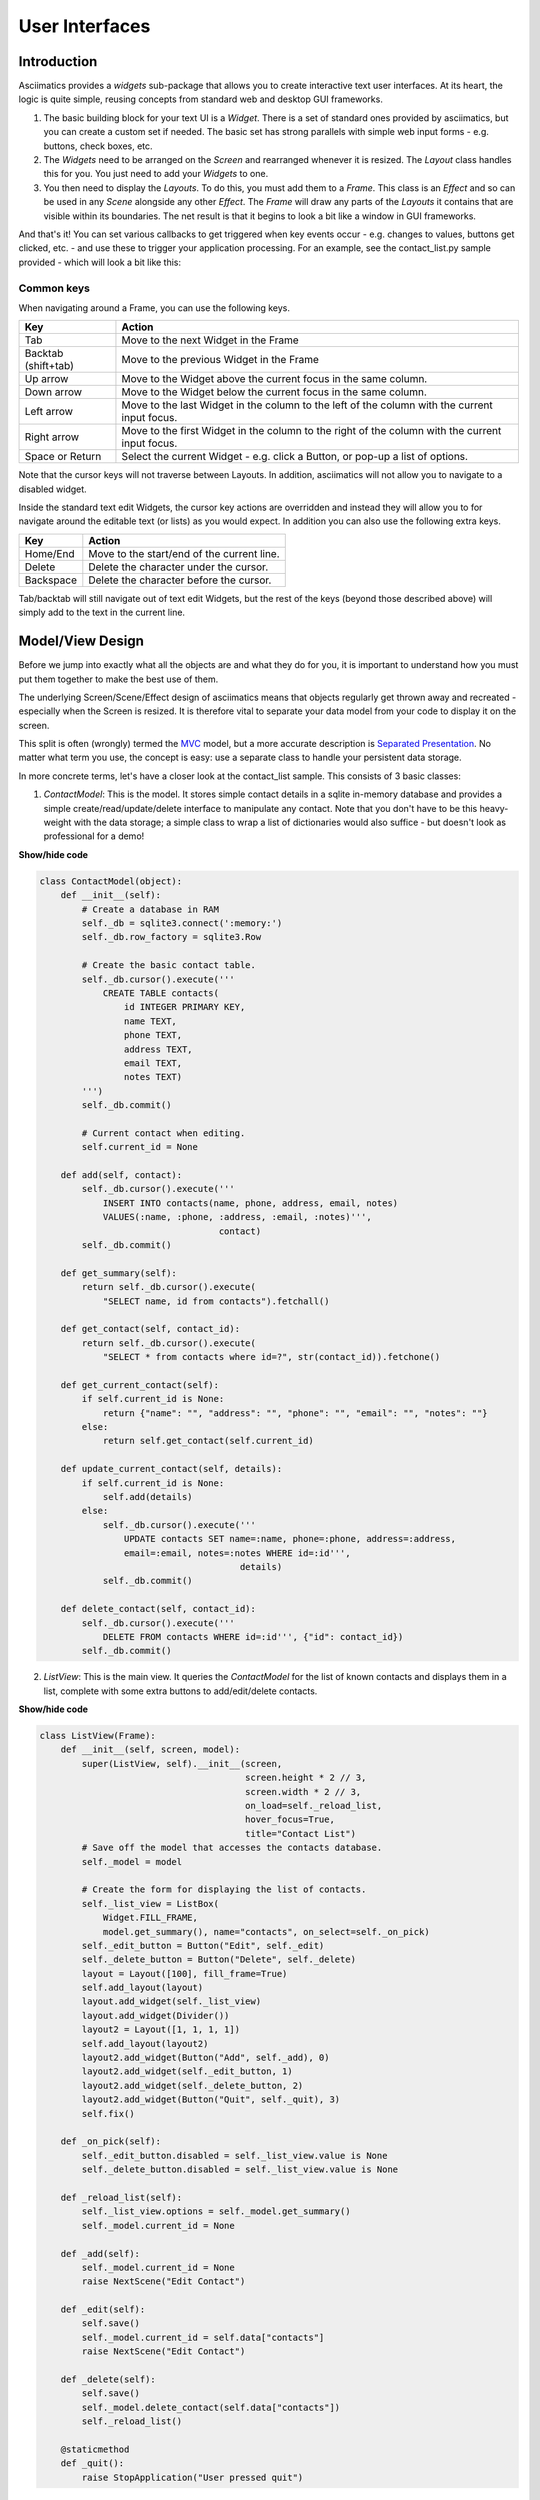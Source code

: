 User Interfaces
===============

Introduction
------------

Asciimatics provides a `widgets` sub-package that allows you to create interactive text user
interfaces.  At its heart, the logic is quite simple, reusing concepts from standard web and
desktop GUI frameworks.

1. The basic building block for your text UI is a `Widget`.  There is a set of standard ones
   provided by asciimatics, but you can create a custom set if needed.  The basic set has strong
   parallels with simple web input forms - e.g. buttons, check boxes, etc.
2. The `Widgets` need to be arranged on the `Screen` and rearranged whenever it is resized.  The
   `Layout` class handles this for you.  You just need to add your `Widgets` to one.
3. You then need to display the `Layouts`.  To do this, you must add them to a `Frame`.  This class
   is an `Effect` and so can be used in any `Scene` alongside any other `Effect`. The `Frame` will
   draw any parts of the `Layouts` it contains that are visible within its boundaries.  The net
   result is that it begins to look a bit like a window in GUI frameworks.

And that's it!  You can set various callbacks to get triggered when key events occur - e.g. changes
to values, buttons get clicked, etc. - and use these to trigger your application processing.  For
an example, see the contact_list.py sample provided - which will look a bit like this:

.. image:: contacts.png
    :alt: Screen shot of the contacts list sample

Common keys
~~~~~~~~~~~
When navigating around a Frame, you can use the following keys.

===================  ==============================================================================
Key                  Action
===================  ==============================================================================
Tab                  Move to the next Widget in the Frame
Backtab (shift+tab)  Move to the previous Widget in the Frame
Up arrow             Move to the Widget above the current focus in the same column.
Down arrow           Move to the Widget below the current focus in the same column.
Left arrow           Move to the last Widget in the column to the left of the column with the
                     current input focus.
Right arrow          Move to the first Widget in the column to the right of the column with the
                     current input focus.
Space or Return      Select the current Widget - e.g. click a Button, or pop-up a list of options.
===================  ==============================================================================

Note that the cursor keys will not traverse between Layouts.  In addition, asciimatics will not
allow you to navigate to a disabled widget.

Inside the standard text edit Widgets, the cursor key actions are overridden and instead they will
allow you to for navigate around the editable text (or lists) as you would expect.  In addition you
can also use the following extra keys.

===================  ==========================================================
Key                  Action
===================  ==========================================================
Home/End             Move to the start/end of the current line.
Delete               Delete the character under the cursor.
Backspace            Delete the character before the cursor.
===================  ==========================================================

Tab/backtab will still navigate out of text edit Widgets, but the rest of the keys (beyond those
described above) will simply add to the text in the current line.

Model/View Design
-----------------
Before we jump into exactly what all the objects are and what they do for you, it is important to
understand how you must put them together to make the best use of them.

The underlying Screen/Scene/Effect design of asciimatics means that objects regularly get thrown
away and recreated - especially when the Screen is resized.  It is therefore vital to separate your
data model from your code to display it on the screen.

This split is often (wrongly) termed the `MVC
<https://en.wikipedia.org/wiki/Model%E2%80%93view%E2%80%93controller>`__ model, but a more accurate
description is `Separated Presentation
<http://martinfowler.com/eaaDev/SeparatedPresentation.html>`__.  No matter what term you use, the
concept is easy: use a separate class to handle your persistent data storage.

In more concrete terms, let's have a closer look at the contact_list sample.  This consists of 3
basic classes:

1. `ContactModel`: This is the model.  It stores simple contact details in a sqlite in-memory
   database and provides a simple create/read/update/delete interface to manipulate any contact.
   Note that you don't have to be this heavy-weight with the data storage; a simple class to wrap a
   list of dictionaries would also suffice - but doesn't look as professional for a demo!

.. container:: toggle

    .. container:: header

        **Show/hide code**

    .. code-block:: python

        class ContactModel(object):
            def __init__(self):
                # Create a database in RAM
                self._db = sqlite3.connect(':memory:')
                self._db.row_factory = sqlite3.Row

                # Create the basic contact table.
                self._db.cursor().execute('''
                    CREATE TABLE contacts(
                        id INTEGER PRIMARY KEY,
                        name TEXT,
                        phone TEXT,
                        address TEXT,
                        email TEXT,
                        notes TEXT)
                ''')
                self._db.commit()

                # Current contact when editing.
                self.current_id = None

            def add(self, contact):
                self._db.cursor().execute('''
                    INSERT INTO contacts(name, phone, address, email, notes)
                    VALUES(:name, :phone, :address, :email, :notes)''',
                                          contact)
                self._db.commit()

            def get_summary(self):
                return self._db.cursor().execute(
                    "SELECT name, id from contacts").fetchall()

            def get_contact(self, contact_id):
                return self._db.cursor().execute(
                    "SELECT * from contacts where id=?", str(contact_id)).fetchone()

            def get_current_contact(self):
                if self.current_id is None:
                    return {"name": "", "address": "", "phone": "", "email": "", "notes": ""}
                else:
                    return self.get_contact(self.current_id)

            def update_current_contact(self, details):
                if self.current_id is None:
                    self.add(details)
                else:
                    self._db.cursor().execute('''
                        UPDATE contacts SET name=:name, phone=:phone, address=:address,
                        email=:email, notes=:notes WHERE id=:id''',
                                              details)
                    self._db.commit()

            def delete_contact(self, contact_id):
                self._db.cursor().execute('''
                    DELETE FROM contacts WHERE id=:id''', {"id": contact_id})
                self._db.commit()

2. `ListView`: This is the main view.  It queries the `ContactModel` for the list of known contacts
   and displays them in a list, complete with some extra buttons to add/edit/delete contacts.

.. container:: toggle

    .. container:: header

        **Show/hide code**

    ..  code-block:: python

        class ListView(Frame):
            def __init__(self, screen, model):
                super(ListView, self).__init__(screen,
                                               screen.height * 2 // 3,
                                               screen.width * 2 // 3,
                                               on_load=self._reload_list,
                                               hover_focus=True,
                                               title="Contact List")
                # Save off the model that accesses the contacts database.
                self._model = model

                # Create the form for displaying the list of contacts.
                self._list_view = ListBox(
                    Widget.FILL_FRAME,
                    model.get_summary(), name="contacts", on_select=self._on_pick)
                self._edit_button = Button("Edit", self._edit)
                self._delete_button = Button("Delete", self._delete)
                layout = Layout([100], fill_frame=True)
                self.add_layout(layout)
                layout.add_widget(self._list_view)
                layout.add_widget(Divider())
                layout2 = Layout([1, 1, 1, 1])
                self.add_layout(layout2)
                layout2.add_widget(Button("Add", self._add), 0)
                layout2.add_widget(self._edit_button, 1)
                layout2.add_widget(self._delete_button, 2)
                layout2.add_widget(Button("Quit", self._quit), 3)
                self.fix()

            def _on_pick(self):
                self._edit_button.disabled = self._list_view.value is None
                self._delete_button.disabled = self._list_view.value is None

            def _reload_list(self):
                self._list_view.options = self._model.get_summary()
                self._model.current_id = None

            def _add(self):
                self._model.current_id = None
                raise NextScene("Edit Contact")

            def _edit(self):
                self.save()
                self._model.current_id = self.data["contacts"]
                raise NextScene("Edit Contact")

            def _delete(self):
                self.save()
                self._model.delete_contact(self.data["contacts"])
                self._reload_list()

            @staticmethod
            def _quit():
                raise StopApplication("User pressed quit")

3. `ContactView`: This is the detailed view.  It queries the `ContactModel` for the current contact
   to be displayed when it is reset (note: there may be no contact if the user is adding a contact) and writes
   any changes back to the model when the user clicks OK.

.. container:: toggle

    .. container:: header

        **Show/hide code**

    .. code-block:: python

        class ContactView(Frame):
            def __init__(self, screen, model):
                super(ContactView, self).__init__(screen,
                                                  screen.height * 2 // 3,
                                                  screen.width * 2 // 3,
                                                  hover_focus=True,
                                                  title="Contact Details")
                # Save off the model that accesses the contacts database.
                self._model = model

                # Create the form for displaying the list of contacts.
                layout = Layout([100], fill_frame=True)
                self.add_layout(layout)
                layout.add_widget(Text("Name:", "name"))
                layout.add_widget(Text("Address:", "address"))
                layout.add_widget(Text("Phone number:", "phone"))
                layout.add_widget(Text("Email address:", "email"))
                layout.add_widget(TextBox(5, "Notes:", "notes", as_string=True))
                layout2 = Layout([1, 1, 1, 1])
                self.add_layout(layout2)
                layout2.add_widget(Button("OK", self._ok), 0)
                layout2.add_widget(Button("Cancel", self._cancel), 3)
                self.fix()

            def reset(self):
                # Do standard reset to clear out form, then populate with new data.
                super(ContactView, self).reset()
                self.data = self._model.get_current_contact()

            def _ok(self):
                self.save()
                self._model.update_current_contact(self.data)
                raise NextScene("Main")

            @staticmethod
            def _cancel():
                raise NextScene("Main")

Displaying your UI
------------------
OK, so you want to do something a little more interactive with your user.  The first thing you need
to decide is what information you want to get from them and how you're going to achieve that.  In
short:

1. What data you want them to be able to enter - e.g. their name.
2. How you want to break that down into fields - e.g. first name, last name.
3. What the natural representation of those fields would be - e.g. text strings.

At this point, you can now decide which Widgets you want to use.  The standard selection is as
follows.

============================= =====================================================================
Widget type                   Description
============================= =====================================================================
:py:obj:`.Button`             Action buttons - e.g. ok/cancel/etc.
:py:obj:`.CheckBox`           Simple yes/no tick boxes.
:py:obj:`.DatePicker`         A single-line widget for selecting a date (using a pop-up list).
:py:obj:`.Divider`            A spacer between widgets (for aesthetics).
:py:obj:`.DropdownList`       A single-line widget that pops up a list from which the user can
                              select a single value.
:py:obj:`.FileBrowser`        A multi-line widget for listing the local file system.
:py:obj:`.Label`              A label for a group of related widgets.
:py:obj:`.ListBox`            A list of possible options from which users can select one value.
:py:obj:`.MultiColumnListBox` Like a ListBox, but for displaying tabular data.
:py:obj:`.RadioButtons`       A list of radio buttons.  These allow users to select one value from
                              a list of options.
:py:obj:`.Text`               A single line of editable text.
:py:obj:`.TextBox`            A multi-line box of editable text.
:py:obj:`.TimePicker`         A single-line widget for selecting a time (using a pop-up list).
:py:obj:`.VerticalDivider`    A vertical line divider - useful for providing a visual marker
                              between columns in a Layout.
============================= =====================================================================

.. note:: You can use the `hide_char` option on Text widgets to hide sensitive data - e.g. for
          passwords.

Asciimatics will automatically arrange these for you with just a little extra help.  All you need
to do is decide how many columns you want for your fields and which fields should be in which
columns.  To tell asciimatics what to do you create a `Layout` (or more than one if you want a more
complex structure where different parts of the screen need differing column counts) and associate
it with the `Frame` where you will display it.

For example, this will create a Frame that is 80x20 characters and define 4 columns that are each
20 columns wide:

.. code-block:: python

    frame = Frame(screen, 80, 20, has_border=False)
    layout = Layout([1, 1, 1, 1])
    frame.add_layout(layout)

Once you have a Layout, you can add Widgets to the relevant column.  For example, this will add a
button to the first and last columns:

.. code-block:: python

    layout2.add_widget(Button("OK", self._ok), 0)
    layout2.add_widget(Button("Cancel", self._cancel), 3)

If you want to put a standard label on all your input fields, that's fine too; asciimatics will
decide how big your label needs to be across all fields in the same column and then indent them all
to create a more aesthetically pleasing layout.  For example, this will provide a single column
with labels for each field, indenting all of the fields to the same depth:

.. code-block:: python

    layout = Layout([100])
    frame.add_layout(layout)
    layout.add_widget(Text("Name:", "name"))
    layout.add_widget(Text("Address:", "address"))
    layout.add_widget(Text("Phone number:", "phone"))
    layout.add_widget(Text("Email address:", "email"))
    layout.add_widget(TextBox(5, "Notes:", "notes", as_string=True))

Or maybe you just want some static text in your UI?  The simplest thing to do there is to use
the :py:obj:`.Label` widget.  If you need something a little more advanced - e.g. a pre-formatted
multi-line status bar, use a :py:obj:`.TextBox` and disable it as described below.

In some cases, you may want to have different alignments for various blocks of Widgets.  You can use multiple
Layouts in one Frame to handle this case.

For example, if you want a search page, which allows you to enter data at the top and a list of results at the
bottom of the Frame, you could use code like this:

.. code-block:: python

    layout1 = Layout([100])
    frame.add_layout(layout1)
    layout1.add_widget(Text(label="Search:", name="search_string"))

    layout2 = Layout([100])
    frame.add_layout(layout2)
    layout1.add_widget(TextBox(Widget.FILL_FRAME, name="results"))


Disabling widgets
~~~~~~~~~~~~~~~~~
Any widget can be disabled by setting the ``disabled`` property.  When this is ``True``,
asciimatics will redraw the widget using the 'disabled' colour palette entry and prevent the user
from selecting it or editing it.

It is still possible to change the widget programmatically, though.  For example, you can still
change the ``value`` of a disabled widget.

This is the recommended way of getting a piece of non-interactive data (e.g. a status bar) into
your UI.  If the disabled colour is the incorrect choice for your UI, you can override it as
explained in :ref:`custom-colours-ref`.  For an example of such a widget, see the top.py sample.

Layouts in more detail
~~~~~~~~~~~~~~~~~~~~~~
If you need to do something more complex, you can use multiple Layouts.  Asciimatics uses the
following logic to determine the location of Widgets.

1.  The `Frame` owns one or more `Layouts`.  The `Layouts` stack one above each other when
    displayed - i.e. the first `Layout` in the `Frame` is above the second, etc.
2.  Each `Layout` defines some horizontal constraints by defining columns as a proportion of the
    full `Frame` width.
3.  The `Widgets` are assigned a column within the `Layout` that owns them.
4.  The `Layout` then decides the exact size and location to make each `Widget` best fit the
    visible space as constrained by the above.

For example::

    +------------------------------------------------------------------------+
    |Screen..................................................................|
    |........................................................................|
    |...+----------------------------------------------------------------+...|
    |...|Frame                                                           |...|
    |...|+--------------------------------------------------------------+|...|
    |...||Layout 1                                                      ||...|
    |...|+--------------------------------------------------------------+|...|
    |...|+------------------------------+-------------------------------+|...|
    |...||Layout 2                      |                               ||...|
    |...|| - Column 1                   | - Column 2                    ||...|
    |...|+------------------------------+-------------------------------+|...|
    |...|+-------------+---------------------------------+--------------+|...|
    |...||Layout 3     | < Widget 1 >                    |              ||...|
    |...||             | ...                             |              ||...|
    |...||             | < Widget N >                    |              ||...|
    |...|+-------------+---------------------------------+--------------+|...|
    |...+----------------------------------------------------------------+...|
    |........................................................................|
    +------------------------------------------------------------------------+

This consists of a single `Frame` with 3 `Layouts`.  The first is a single, full-width column, the
second has two 50% width columns and the third consists of 3 columns of relative size 25:50:25.
The last actually contains some Widgets in the second column (though this is just for illustration
purposes as we'd expect most Layouts to have some Widgets in them).

Filling the space
~~~~~~~~~~~~~~~~~
Once you've got the basic rows and columns for your UI sorted, you may want to use some strategic
spacing.  At the simplest level, you can use the previously mentioned :py:obj:`.Divider` widget to
create some extra vertical space or insert a visual section break.

Moving up the complexity, you can pick different sizes for your Frames based on the size of your
current Screen.  The Frame will be recreated when the screen is resized and so you will use more or
less real estate appropriately.

Finally, you could also tell asciimatics to use an object to fill any remaining space.  This
allows for the sort of UI like you'd see in applications like top where you have a fixed header
or footer, but then a variably sized part that contains the data to be displayed.

You can achieve this in 2 ways:

1. You can tell a Layout to fill any remaining space in the Frame using `fill_frame=True` on
   construction.
2. You can tell some Widgets to fill any remaining space in the Frame using a height of
   `Widget.FILL_FRAME` on construction.

These two methods can be combined to tell a Layout to fill the Frame and a Widget to fill this
Layout.  See the ListView class in the contact_list demo code.

.. warning::

    Note that you can only have one Layout and/or Widget that fills the Frame. Trying to set more
    than one will be rejected.

Full-screen Frames
~~~~~~~~~~~~~~~~~~
By default, asciimatics assumes that you are putting multiple Frames into one Scene and so
provides defaults (e.g. borders) to optimize this type of UI. However, some UIs only need a
single full-screen Frame.  This can easily be achieved by declaring a Frame the full width and
height of the screen and then specifying `has_border=False`.

Large forms
~~~~~~~~~~~
If you have a very large form, you may find it is too big to fit into a standard screen.  This is
not a problem.  You can keep adding your Widgets to your Layout and asciimatics will
automatically clip the content to the space available and scroll the content as required.

If you do this, it is recommended that you set `has_border=True` on the Frame so that the user can
use the scroll bar provided to move around the form.

Colour schemes
~~~~~~~~~~~~~~
The colours for any Widget are determined by the `palette` property of the Frame that contains the
Widget.  If desired, it is possible to have a different palette for every Frame, however your
users may prefer a more consistent approach.

The palette is just a simple dictionary to map Widget components to a colour tuple.  A colour tuple
is simply the foreground colour, attribute and background colour.  For example:

.. code-block:: python

    (Screen.COLOUR_GREEN, Screen.A_BOLD, Screen.COLOUR_BLUE)

The following table shows the required keys for the `palette`.

========================  =========================================================================
Key                       Usage
========================  =========================================================================
"background"              Frame background
"borders"                 Frame border and Divider Widget
"button"                  Buttons
"control"                 Checkboxes and RadioButtons
"disabled"                Any disabled Widget
"edit_text"               Text and TextBox
"field"                   Value of an option for a Checkbox, RadioButton or Listbox
"focus_button"            Buttons with input focus
"focus_control"           Checkboxes and RadioButtons with input focus
"focus_edit_text"         Text and TextBox with input focus
"focus_field"             As above with input focus
"invalid"                 The widget contains invalid data
"label"                   Widget labels
"scroll"                  Frame scroll bar
"selected_control"        Checkboxes and RadioButtons when selected
"selected_field"          As above when selected
"selected_focus_control"  Checkboxes and RadioButtons with both
"selected_focus_field"    As above with both
"title"                   Frame title
========================  =========================================================================

In addition to the default colour scheme for all your widgets, asciimatics provides some
other pre-defined colour schemes (or themes) that you can use for your widgets using
:py:meth:`~.Frame.set_theme`.  These themes are as follows.

========================  =========================================================================
Name                      Description
========================  =========================================================================
"monochrome"              Simple black and white colour scheme.
"green"                   A classic green terminal.
"bright"                  Black background, green and yellow scheme.
"tlj256"                  Shades of black white and red - 256 colour terminals only.
========================  =========================================================================

You can add your own theme to this list by defining a new entry in the :py:obj:`~.widgets.THEMES`

.. _custom-colours-ref:

Custom widget colours
~~~~~~~~~~~~~~~~~~~~~
In some cases, a single palette for the entire Frame is not sufficient.  If you need a more
fine-grained approach to the colouring, you can customize the colour for any Widget by setting the
:py:obj:`~.Widget.custom_colour` for that Widget.  The only constraint on this property is that
it must still be the value of one of the keys within the owning Frame's palette.

Changing colours inline
~~~~~~~~~~~~~~~~~~~~~~~
The previous options should be enough for most UIs.  However, sometimes it is useful to be able to
change the colour of some text inside the value for some widgets, e.g. to provide syntax highlighting
in a `TextBox`.  You can do this using a :py:obj:`.Parser` object for those widgets that support it.

By passing in a parser that understands extra control codes or the need to highlight certain
characters differently, you can control colours on a letter by letter basis.  Out of the box,
asciimatics provides 2 parsers, which can handle the ${c,a,b} format used by its Renderers, or
the ANSI standard terminal escape codes (used by many Linux terminals).  Simply use the relevant
parser and pass in values containing the associated control codes to change colours where needed.

Check out the latest code in forms.py and top.py for examples of how this works.

Setting values
--------------
By this stage, you should have a basic User Interface up and running, but how do you set the values
in each of the Widgets - e.g. to pre-populate known values in a form?  There are 2 ways to handle this:

1. You can set the value directly on each `Widget` using the :py:obj:`~.Widget.value` property.
2. You can set the value for all Widgets in a `Frame` by setting at the :py:obj:`~.Frame.data` property.
   This is a simple key/value dictionary, using the `name` property for each `Widget` as the keys.

The latter is a preferred as a symmetrical solution is provided to access all the data for each
Widget, thus giving you a simple way to read and then replay the data back into your Frame.

Getting values
--------------
Now that you have a `Frame` with some `Widgets` in it and the user is filling them in, how do you
find out what they entered?  There are 2 basic ways to do this:

1. You can query each Widget directly, using the `value` property.  This returns the current value
   the user has entered at any time (even when the Frame is not active).  Note that it may be
   `None` for those `Widgets` where there is no value - e.g. buttons.
2. You can query the `Frame`by looking at the `data` property.  This will return the value for
   every Widget in the former as a dictionary, using the Widget `name` properties for the keys.
   Note that `data` is just a cache, which only gets updated when you call :py:meth:`~.Frame.save`,
   so you need to call this method to refresh the cache before accessing it.

For example:

.. code-block:: python

    # Form definition
    layout = Layout([100])
    frame.add_layout(layout)
    layout.add_widget(Text("Name:", "name"))
    layout.add_widget(Text("Address:", "address"))
    layout.add_widget(TextBox(5, "Notes:", "notes", as_string=True))

    # Sample frame.data after user has filled it in.
    {
        "name": "Peter",
        "address": "Somewhere on earth",
        "notes": "Some multi-line\ntext from the user."
    }

Validating text data
~~~~~~~~~~~~~~~~~~~~
Free-form text input sometimes needs validating to make sure that the user has entered the right
thing - e.g. a valid email address - in a form.  Asciimatics makes this easy by adding the
`validator` parameter to `Text` widgets.

This parameter takes either a regular expression string or a function (taking a single parameter
of the current widget value).  Asciimatics will use it to determine if the widget contains valid
data.  It uses this information in 2 places.

1. Whenever the `Frame` is redrawn, asciimatics will check the state and flag any invalid values
   using the `invalid` colour palette selection.

2. When your program calls :py:meth:`~.Frame.save` specifying `validate=True`, asciimatics will
   check all fields and throw an :py:obj:`.InvalidFields` exception if it finds any invalid data.

Input focus
~~~~~~~~~~~
As mentioned in the explanation of colour palettes, asciimatics has the concept of an input focus.
This is the Widget that will take any input from the keyboard.  Assuming you are using the
default palette, the Widget with the input focus will be highlighted.  You can move the focus
using the cursor keys, tab/backtab or by using the mouse.

The exact way that the mouse affects the focus depends on a combination of the capabilities of
your terminal/console and the settings of your Frame.  At a minimum, clicking on the Widget will
always work.  If you specify `hover_focus=True` and your terminal supports reporting mouse move
events, just hovering over the Widget with the mouse pointer will move the focus.

Modal Frames
~~~~~~~~~~~~
When constructing a Frame, you can specify whether it is modal or not using the `is_modal`
parameter.  Modal Frames will not allow any input to filter through to other Effects in the Scene,
so when one is on top of all other Effects, this means that only it will see the user input.

This is commonly used for, but not limited to, notifications to the user that must be acknowledged
(as implemented by :py:obj:`.PopUpDialog`).

Global key handling
~~~~~~~~~~~~~~~~~~~
In addition to mouse control to switch focus, you can also set up a global event handler to
navigate your forms.  This is useful for keyboard shortcuts - e.g. Ctrl+Q to quit your program.

To set up this handler, you need to pass it into your screen on the `play()` Method.  For example

.. code-block:: python

    # Event handler for global keys
    def global_shortcuts(event):
        if isinstance(event, KeyboardEvent):
            c = event.key_code
            # Stop on ctrl+q or ctrl+x
            if c in (17, 24):
                raise StopApplication("User terminated app")

    # Pass this to the screen...
    screen.play(scenes, unhandled_input=global_shortcuts)

.. warning::

    Note that the global handler is only called if the focus does not process the event.  Some
    widgets - e.g. TextBox - take any printable text and so the only keys that always get to this
    handler are the control codes.  Others will sometimes get here depending on the type of Widget
    in focus and whether the Frame is modal or not..

By default, the global handler will do nothing if you are playing any Scenes containing a Frame.
Otherwise it contains the top-level logic for skipping to the next Scene (on space or enter), or
exiting the program (on Q or X).

Dealing with Ctrl+C and Ctrl+Z
~~~~~~~~~~~~~~~~~~~~~~~~~~~~~~
A lot of modern UIs want to be able to use Ctrl+C/Z to do something other than kill the
application.  The problem for Python is that this normally triggers a `KeyboardInterrupt` - which
typically kills the application - or causes the operating system to suspend the process (on UNIX
variants).

If you want to prevent this and use Ctrl+C/Z for another purpose, you can tell asciimatics to
catch the low-level signals to prevent these interrupts from being generated (and so return the
keypress to your application).  This is done by specifying `catch_interrupt=True` when you create
the `Screen` by calling :py:meth:`.wrapper`.

Dealing with Ctrl+S
~~~~~~~~~~~~~~~~~~~
Back in the days when terminals really were separate machines connected over wires to a computer,
it was necessary to be able to signal that the terminal needed time to catch up.  This was done
using software flow control, using the Ctrl+S/Ctrl+Q control codes to tell the computer to
stop/restart sending text.

These days, it's not really necessary, but is still a supported feature on most terminals.  On
some systems you can switch this off so you get access to Ctrl+S, but it is not possible on them
all.  See :ref:`ctrl-s-issues-ref` for details
on how to fix this.

Flow of control
---------------
By this stage you should have a program with some Frames and can extract what your user has
entered into any of them.  But how do you know when to act and move between Frames?  The answer
is callbacks and exceptions.

Callbacks
~~~~~~~~~
A callback is just a function that you pass into another function to be called when the
associated event occurs.  In asciimatics, they can usually be identified by the fact that they
start with `on` and correspond to a significant input action from the user, e.g. `on_click`.

When writing your application, you simply need to decide which events you want to use to trigger
some processing and create appropriate callbacks.  The most common pattern is to use a `Button` and
define an `on_click` callback.

In addition, there are other events that can be triggered when widget values change.  These can
be used to provide dynamic effects like enabling/disabling Buttons based on the current value of
another Widget.

Exceptions
~~~~~~~~~~
Asciimatics uses exceptions to tell the animation engine to move to a new Scene or stop the whole
 process.  Other exceptions are not caught and so can still be used as normal.  The details for
 the new exceptions are as follows:

1. :py:obj:`.StopApplication` - This exception will stop the animation engine and return flow to
   the function that called into the Screen.
2. :py:obj:`.NextScene` - This exception tells the animation engine to move to a new Scene.  The
   precise Scene is determined by the name passed into the exception.  If none is specified, the
   engine will simply roundi robin to the next available Scene.

Note that the above logic requires each Scene to be given a unique name on construction.  For
example:

.. code-block:: python

    # Given this scene list...
    scenes = [
        Scene([ListView(screen, contacts)], -1, name="Main"),
        Scene([ContactView(screen, contacts)], -1, name="Edit Contact")
    ]
    screen.play(scenes)

    # You can use this code to move back to the first scene at any time...
    raise NextScene("Main")

Data handling
-------------
By this stage you should have everything you need for a fully functional UI.  However, it may not be quite
clear how to pass data around all your component parts because asciimatics doesn't provide any classes to do
it for you.  Why?  Because we don't want to tie you down to a specific implementation.  You should be able to
pick your own!

Look back at the earlier explanation of model/view design.  The model can be any class you like!  All you
need to do is:

1. Define a model class to store any state and provide suitable APIs to access it as needed from your UI
   (a.k.a. views).
2. Define your own views (based on an ``Effect`` or ``Frame``) to define your UI and store a reference to the
   model (typically as a parameter on construction).
3. Use that saved reference to the model to handle updates as needed inside your view's callbacks or methods.

For a concrete example of how to do this check out the contact list sample and look at how it defines and uses
the ``ContactModel``.

Dynamic scenes
--------------
That done, there are just a few more final touches to consider.  These all touch on dynamically changing or
reconstructing your Scene.

At a high level, you need to decide what you want to achieve.  The basic options are as follows.

1. If you just want to have some extra Frames on the same Screen - e.g. pop-up windows - that's
   fine.  Just use the existing classes (see below)!
2. If you want to be able to draw other content outside of your existing Frame(s), you probably
   want to use other Effects.
3. If you want to be able to add something inside your Frame(s), you almost certainly want to
   create a custom Widget for that new content.

The rest of this section goes through those options (and a couple more related changes) in a
little more detail.

Adding other effects
~~~~~~~~~~~~~~~~~~~~
Since Frames are just another Effect, they can be combined with any other Effect in a Scene.  For
example, this will put a simple input form over the top of the animated Julia set Effect:

.. code-block:: python

    scenes = []
    effects = [
        Julia(screen),
        InputFormFrame(screen)
    ]
    scenes.append(Scene(effects, -1))
    screen.play(scenes)

The ordering is important.  The effects at the bottom of the list are at the top of the screen Z
order and so will be displayed in preference to those lower in the Z order (i.e. those earlier in
the list).

Pop-up dialogs
~~~~~~~~~~~~~~
Along a similar line, you can also add a :py:obj:`.PopUpDialog` to your Scenes at any time.  These
consist of a single text message and a set of buttons that you can define when creating the dialog.

Owing to restrictions on how objects need to be rebuilt when the screen is resized, these should be
limited to simple are confirmation or error cases - e.g. "Are you sure you want to quit?"  For more
details on the restrictions, see the section on restoring state.

Pop-up menus
~~~~~~~~~~~~
You can also add a :py:obj:`.PopupMenu` to your Scenes in the same way.  These allow you to create a
simple temporary list of options from which the user has to select just one entry (by clicking on it
or moving the focus and pressing Enter) or dismiss the whole list (by pressing Escape or clicking
outside of the menu).

Owing to their temporary nature, they are not maintained over screen resizing.

Screen resizing
~~~~~~~~~~~~~~~
If you follow the standard application mainline logic as found in all the sample code, your
application will want to resize all your Effects and Widgets whenever the user resizes the
terminal.  To do this you need to get a new Screen then rebuild a new set of objects to use that
Screen.

Sound like a bit of a drag, huh?  This is why it is recommended that you separate your
presentation from the rest of your application logic.  If you do it right you will find that it
actually just means you go through exactly the same initialization path as you did before to
create your Scenes in the first place.  There are a couple of gotchas, though.

First, you need to make sure that asciimatics will exit and recreate a new Screen when the
terminal is resized.  You do that with this boilerplate code that is in most of the samples.

.. code-block:: python

    def main(screen, scene):
        # Define your Scenes here
        scenes = ...

        # Run your program
        screen.play(scenes, stop_on_resize=True, start_scene=scene)

    last_scene = None
    while True:
        try:
            Screen.wrapper(main, arguments=[last_scene])
            sys.exit(0)
        except ResizeScreenError as e:
            last_scene = e.scene

This will allow you to decide how all your UI should look whenever the screen is resized and will
 restart at the Scene that was playing at the time of the resizing.

Restoring state
~~~~~~~~~~~~~~~
Recreating your view is only half the story.  Now you need to ensure that you have restored any
state inside your application - e.g. any dynamic effects are added back in, your new Scene has
the same internal state as the old, etc. Asciimatics provides a standard interface (the `clone`
method) to help you out here.

When the running `Scene` is resized (and passed back into the Screen as the start scene), the new
`Scene` will run through all the `Effects` in the old copy looking for any with a `clone` method.
If it finds one, it will call it with 2 parameters: the new `Screen` and the new `Scene` to own the
cloned `Effect`.  This allows you to take full control of how the new `Effect` is recreated.
Asciimatics uses this interface in 2 ways by default:

1.  To ensure that any :py:obj:`~.Frame.data` is restored in the new `Scene`.
2.  To duplicate any dynamically added :py:obj:`.PopUpDialog` objects in the new `Scene`.

You could override this processing to handle your own custom cloning logic.  The formal definition
of the API is defined as follows.

.. code-block:: python

    def clone(self, screen, scene):
        """
        Create a clone of this Effect into a new Screen.

        :param screen: The new Screen object to clone into.
        :param scene: The new Scene object to clone into.
        """

Reducing CPU usage
~~~~~~~~~~~~~~~~~~
It is the nature of text UIs that they don't need to refresh anywhere near as often as a full-blown
animated Scene.  Asciimatics therefore optimizes the refresh rate when only Frames are being
displayed on the Screen.

However, there are some widgets that can reduce the need for animation even further by not
requesting animation updates (e.g. for a blinking cursor).  If this is an issue for your
application, you can specify ``reduce_cpu=True`` when constructing your Frames.  See
contact_list.py for an example of this.

Custom widgets
--------------
To develop your own widget, you need to define a new class that inherits from :py:obj:`.Widget`.
You then have to implement the following functions.

1. :py:meth:`~.Widget.reset` - This is where you should reset any state for your widget.  It gets
   called whenever the owning Frame is initialised, which can be when it is first displayed, when
   the user moves to a new Scene or when the screen is resized.
2. :py:meth:`~.Widget.update` - This is where you should put the logic to draw your widget.  It
   gets called every time asciimatics needs to redraw the screen (and so should always draw the
   entire widget).
3. :py:meth:`~.Widget.process_event` - This is where you should put your code to handle mouse and
   keyboard events.
4. :py:obj:`~.Widget.value` - This must return the current value for the widget.
5. :py:meth:`~.Widget.required_height` - This returns the minimum required height for your widget.
   It is used by the owning Layout to determine the size and location of your widget.

With these all defined, you should now be able to add your new custom widget to a Layout like any
of the standard ones delivered in this package.
